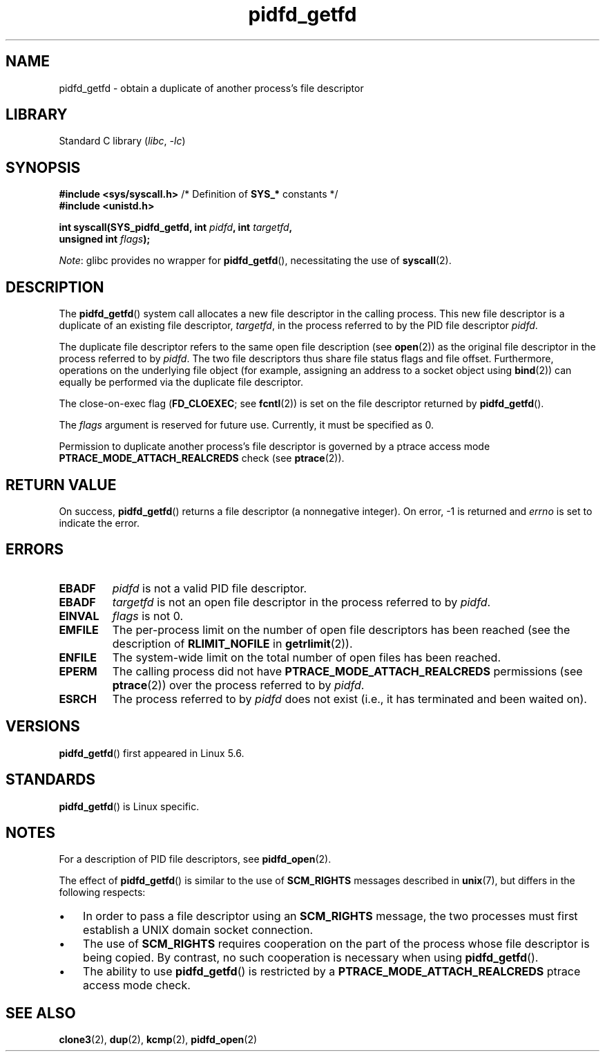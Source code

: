 .\" Copyright (c) 2020 by Michael Kerrisk <mtk.manpages@gmail.com>
.\"
.\" SPDX-License-Identifier: Linux-man-pages-copyleft
.\"
.TH pidfd_getfd 2 (date) "Linux man-pages (unreleased)"
.SH NAME
pidfd_getfd \- obtain a duplicate of another process's file descriptor
.SH LIBRARY
Standard C library
.RI ( libc ", " \-lc )
.SH SYNOPSIS
.nf
.BR "#include <sys/syscall.h>" "      /* Definition of " SYS_* " constants */"
.B #include <unistd.h>
.PP
.BI "int syscall(SYS_pidfd_getfd, int " pidfd ", int " targetfd ,
.BI "            unsigned int " flags );
.fi
.PP
.IR Note :
glibc provides no wrapper for
.BR pidfd_getfd (),
necessitating the use of
.BR syscall (2).
.SH DESCRIPTION
The
.BR pidfd_getfd ()
system call allocates a new file descriptor in the calling process.
This new file descriptor is a duplicate of an existing file descriptor,
.IR targetfd ,
in the process referred to by the PID file descriptor
.IR pidfd .
.PP
The duplicate file descriptor refers to the same open file description (see
.BR open (2))
as the original file descriptor in the process referred to by
.IR pidfd .
The two file descriptors thus share file status flags and file offset.
Furthermore, operations on the underlying file object
(for example, assigning an address to a socket object using
.BR bind (2))
can equally be performed via the duplicate file descriptor.
.PP
The close-on-exec flag
.RB ( FD_CLOEXEC ;
see
.BR fcntl (2))
is set on the file descriptor returned by
.BR pidfd_getfd ().
.PP
The
.I flags
argument is reserved for future use.
Currently, it must be specified as 0.
.PP
Permission to duplicate another process's file descriptor
is governed by a ptrace access mode
.B PTRACE_MODE_ATTACH_REALCREDS
check (see
.BR ptrace (2)).
.SH RETURN VALUE
On success,
.BR pidfd_getfd ()
returns a file descriptor (a nonnegative integer).
On error, \-1 is returned and
.I errno
is set to indicate the error.
.SH ERRORS
.TP
.B EBADF
.I pidfd
is not a valid PID file descriptor.
.TP
.B EBADF
.I targetfd
is not an open file descriptor in the process referred to by
.IR pidfd .
.TP
.B EINVAL
.I flags
is not 0.
.TP
.B EMFILE
The per-process limit on the number of open file descriptors has been reached
(see the description of
.B RLIMIT_NOFILE
in
.BR getrlimit (2)).
.TP
.B ENFILE
The system-wide limit on the total number of open files has been reached.
.TP
.B EPERM
The calling process did not have
.B PTRACE_MODE_ATTACH_REALCREDS
permissions (see
.BR ptrace (2))
over the process referred to by
.IR pidfd .
.TP
.B ESRCH
The process referred to by
.I pidfd
does not exist
(i.e., it has terminated and been waited on).
.SH VERSIONS
.BR pidfd_getfd ()
first appeared in Linux 5.6.
.\" commit 8649c322f75c96e7ced2fec201e123b2b073bf09
.SH STANDARDS
.BR pidfd_getfd ()
is Linux specific.
.SH NOTES
For a description of PID file descriptors, see
.BR pidfd_open (2).
.PP
The effect of
.BR pidfd_getfd ()
is similar to the use of
.B SCM_RIGHTS
messages described in
.BR unix (7),
but differs in the following respects:
.IP \[bu] 3
In order to pass a file descriptor using an
.B SCM_RIGHTS
message,
the two processes must first establish a UNIX domain socket connection.
.IP \[bu]
The use of
.B SCM_RIGHTS
requires cooperation on the part of the process whose
file descriptor is being copied.
By contrast, no such cooperation is necessary when using
.BR pidfd_getfd ().
.IP \[bu]
The ability to use
.BR pidfd_getfd ()
is restricted by a
.B PTRACE_MODE_ATTACH_REALCREDS
ptrace  access  mode check.
.SH SEE ALSO
.BR clone3 (2),
.BR dup (2),
.BR kcmp (2),
.BR pidfd_open (2)
